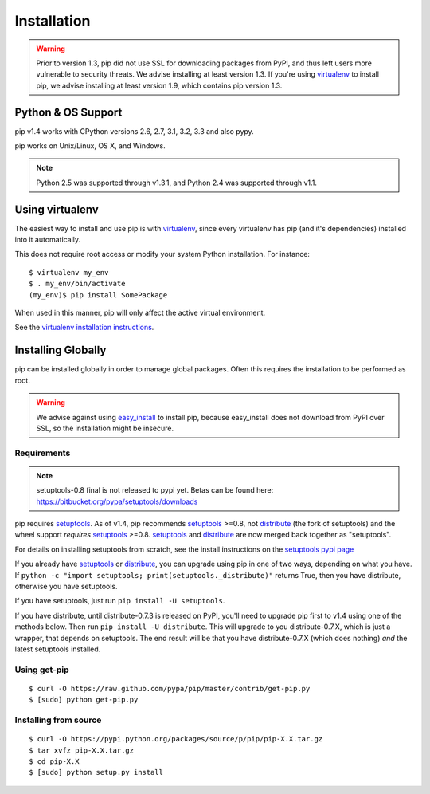 .. _`Installation`:

Installation
============

.. warning::

    Prior to version 1.3, pip did not use SSL for downloading packages from PyPI, and thus left
    users more vulnerable to security threats. We advise installing at least version 1.3.
    If you're using `virtualenv <http://www.virtualenv.org>`_ to install pip, we advise installing
    at least version 1.9, which contains pip version 1.3.


Python & OS Support
-------------------

pip v1.4 works with CPython versions 2.6, 2.7, 3.1, 3.2, 3.3 and also pypy.

pip works on Unix/Linux, OS X, and Windows.

.. note::

  Python 2.5 was supported through v1.3.1, and Python 2.4 was supported through v1.1.



Using virtualenv
----------------

The easiest way to install and use pip is with `virtualenv
<http://www.virtualenv.org>`_, since every virtualenv has pip (and it's dependencies) installed into it
automatically.

This does not require root access or modify your system Python
installation. For instance::

    $ virtualenv my_env
    $ . my_env/bin/activate
    (my_env)$ pip install SomePackage

When used in this manner, pip will only affect the active virtual environment.

See the `virtualenv installation instructions <http://www.virtualenv.org/en/latest/#installation>`_.

Installing Globally
-------------------

pip can be installed globally in order to manage global packages.
Often this requires the installation to be performed as root.

.. warning::

    We advise against using `easy_install <http://pythonhosted.org/setuptools/easy_install.html>`_ to install pip, because easy_install
    does not download from PyPI over SSL, so the installation might be insecure.

Requirements
++++++++++++

.. note::

  setuptools-0.8 final is not released to pypi yet. Betas can be found here: https://bitbucket.org/pypa/setuptools/downloads

pip requires `setuptools`_. As of v1.4, pip recommends `setuptools`_ >=0.8, not
`distribute`_ (the fork of setuptools) and the wheel support *requires*
`setuptools`_ >=0.8. `setuptools`_ and `distribute`_ are now merged back together as
"setuptools".

For details on installing setuptools from scratch, see the install instructions
on the `setuptools pypi page <https://pypi.python.org/pypi/setuptools>`_

If you already have `setuptools`_ or `distribute`_, you can upgrade using pip in
one of two ways, depending on what you have. If ``python -c "import setuptools;
print(setuptools._distribute)"`` returns True, then you have distribute,
otherwise you have setuptools.

If you have setuptools, just run ``pip install -U setuptools``.

If you have distribute, until distribute-0.7.3 is released on PyPI, you'll need
to upgrade pip first to v1.4 using one of the methods below.  Then run ``pip
install -U distribute``. This will upgrade to you distribute-0.7.X, which is
just a wrapper, that depends on setuptools. The end result will be that you have
distribute-0.7.X (which does nothing) *and* the latest setuptools installed.



.. _setuptools: https://pypi.python.org/pypi/setuptools
.. _distribute: https://pypi.python.org/pypi/distribute


Using get-pip
+++++++++++++

::

 $ curl -O https://raw.github.com/pypa/pip/master/contrib/get-pip.py
 $ [sudo] python get-pip.py


Installing from source
++++++++++++++++++++++

::

 $ curl -O https://pypi.python.org/packages/source/p/pip/pip-X.X.tar.gz
 $ tar xvfz pip-X.X.tar.gz
 $ cd pip-X.X
 $ [sudo] python setup.py install

